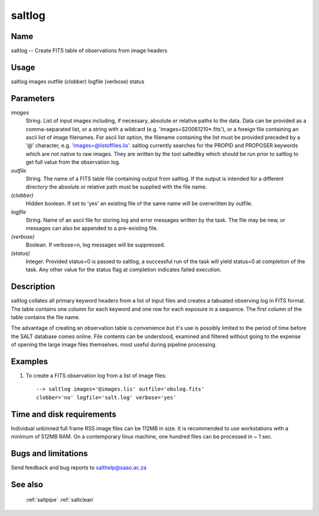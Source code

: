 .. _saltlog:

*******
saltlog
*******


Name
====

saltlog -- Create FITS table of observations from image headers

Usage
=====

saltlog images outfile (clobber) logfile (verbose) status

Parameters
==========


*images*
    String. List of input images including, if necessary, absolute or
    relative paths to the data. Data can be provided as a comma-separated
    list, or a string with a wildcard (e.g. 'images=S20061210*.fits'), or
    a foreign file containing an ascii list of image filenames. For ascii
    list option, the filename containing the list must be provided
    preceded by a '@' character, e.g. 'images=@listoffiles.lis'. saltlog
    currently searches for the PROPID and PROPOSER keywords which are
    not native to raw images. They are written by the tool saltedtky which
    should be run prior to saltlog to get full value from the observation
    log.

*outfile*
    String. The name of a FITS table file containing output from
    saltlog. If the output is intended for a different directory the
    absolute or relative path must be supplied with the file name.

*(clobber)*
    Hidden boolean. If set to 'yes' an existing file of the same name will
    be overwritten by outfile.

*logfile*
    String. Name of an ascii file for storing log and error messages
    written by the task. The file may be new, or messages can also be
    appended to a pre-existing file.

*(verbose)*
    Boolean. If verbose=n, log messages will be suppressed.

*(status)*
    Integer. Provided status=0 is passed to saltlog, a successful run of
    the task will yield status=0 at completion of the task.  Any other
    value for the status flag at completion indicates failed execution.

Description
===========


saltlog collates all primary keyword headers from a list of input
files and creates a tabuated observing log in FITS format. The table
contains one column for each keyword and one row for each exposure in
a sequence. The first column of the table contains the file name.

The advantage of creating an observation table is convenience but it's
use is possibly limited to the period of time before the SALT database
comes online. File contents can be understood, examined and filtered
without going to the expense of opening the large image files
themselves. most useful during pipeline processing.

Examples
========

1. To create a FITS observation log from a list of image files::

    --> saltlog images='@images.lis' outfile='obslog.fits'
    clobber='no' logfile='salt.log' verbose='yes'

Time and disk requirements
==========================

Individual unbinned full frame RSS image files can be 112MB in
size. It is recommended to use workstations with a minimum of 512MB
RAM. On a contemporary linux machine, one hundred files can be
processed in ~ 1 sec.

Bugs and limitations
====================

Send feedback and bug reports to salthelp@saao.ac.za

See also
========

 :ref:`saltpipe` :ref:`saltclean`